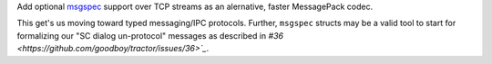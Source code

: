 Add optional `msgspec <https://jcristharif.com/msgspec/>`_ support over
TCP streams as an alernative, faster MessagePack codec.

This get's us moving toward typed messaging/IPC protocols. Further,
``msgspec`` structs may be a valid tool to start for formalizing our "SC
dialog un-protocol" messages as described in `#36
<https://github.com/goodboy/tractor/issues/36>`_`.


